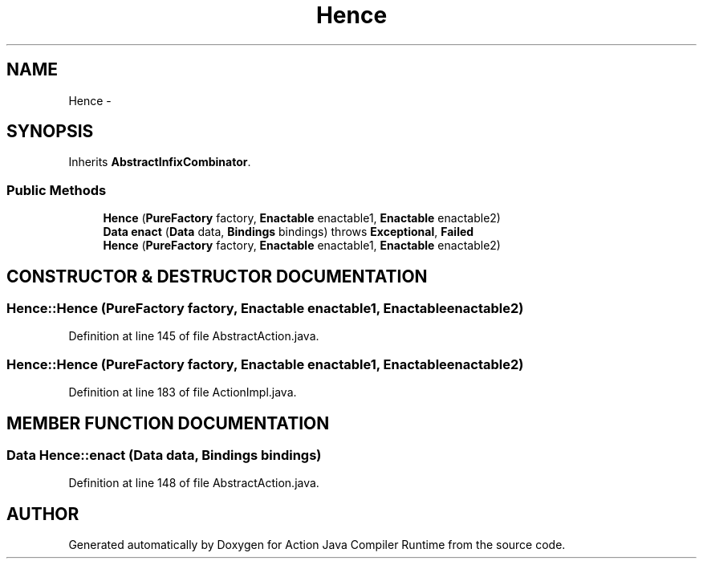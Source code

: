 .TH "Hence" 3 "13 Sep 2002" "Action Java Compiler Runtime" \" -*- nroff -*-
.ad l
.nh
.SH NAME
Hence \- 
.SH SYNOPSIS
.br
.PP
Inherits \fBAbstractInfixCombinator\fP.
.PP
.SS "Public Methods"

.in +1c
.ti -1c
.RI "\fBHence\fP (\fBPureFactory\fP factory, \fBEnactable\fP enactable1, \fBEnactable\fP enactable2)"
.br
.ti -1c
.RI "\fBData\fP \fBenact\fP (\fBData\fP data, \fBBindings\fP bindings) throws \fBExceptional\fP, \fBFailed\fP"
.br
.ti -1c
.RI "\fBHence\fP (\fBPureFactory\fP factory, \fBEnactable\fP enactable1, \fBEnactable\fP enactable2)"
.br
.in -1c
.SH "CONSTRUCTOR & DESTRUCTOR DOCUMENTATION"
.PP 
.SS "Hence::Hence (\fBPureFactory\fP factory, \fBEnactable\fP enactable1, \fBEnactable\fP enactable2)"
.PP
Definition at line 145 of file AbstractAction.java.
.SS "Hence::Hence (\fBPureFactory\fP factory, \fBEnactable\fP enactable1, \fBEnactable\fP enactable2)"
.PP
Definition at line 183 of file ActionImpl.java.
.SH "MEMBER FUNCTION DOCUMENTATION"
.PP 
.SS "\fBData\fP Hence::enact (\fBData\fP data, \fBBindings\fP bindings)"
.PP
Definition at line 148 of file AbstractAction.java.

.SH "AUTHOR"
.PP 
Generated automatically by Doxygen for Action Java Compiler Runtime from the source code.
